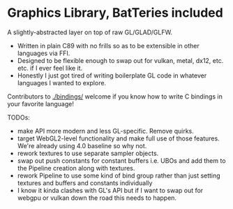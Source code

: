 * Graphics Library, BatTeries included

A slightly-abstracted layer on top of raw GL/GLAD/GLFW.

- Written in plain C89 with no frills so as to be extensible in other languages via FFI.
- Designed to be flexible enough to swap out for vulkan, metal, dx12, etc. etc. if I ever feel like it.
- Honestly I just got tired of writing boilerplate GL code in whatever languages I wanted to explore.

Contributors to [[./bindings/]] welcome if you know how to write C bindings in your favorite language!

TODOs:
- make API more modern and less GL-specific. Remove quirks.
- target WebGL2-level functionality and make full use of those features. We're already using 4.0 baseline so why not.
- rework textures to use separate sampler objects. 
- swap out push constants for constant buffers i.e. UBOs and add them to the Pipeline creation along with textures.
- rework Pipeline to use some kind of bind group rather than just setting textures and buffers and constants individually
- I know it kinda clashes with GL's API but if I want to swap out for webgpu or vulkan down the road this needs to happen.
